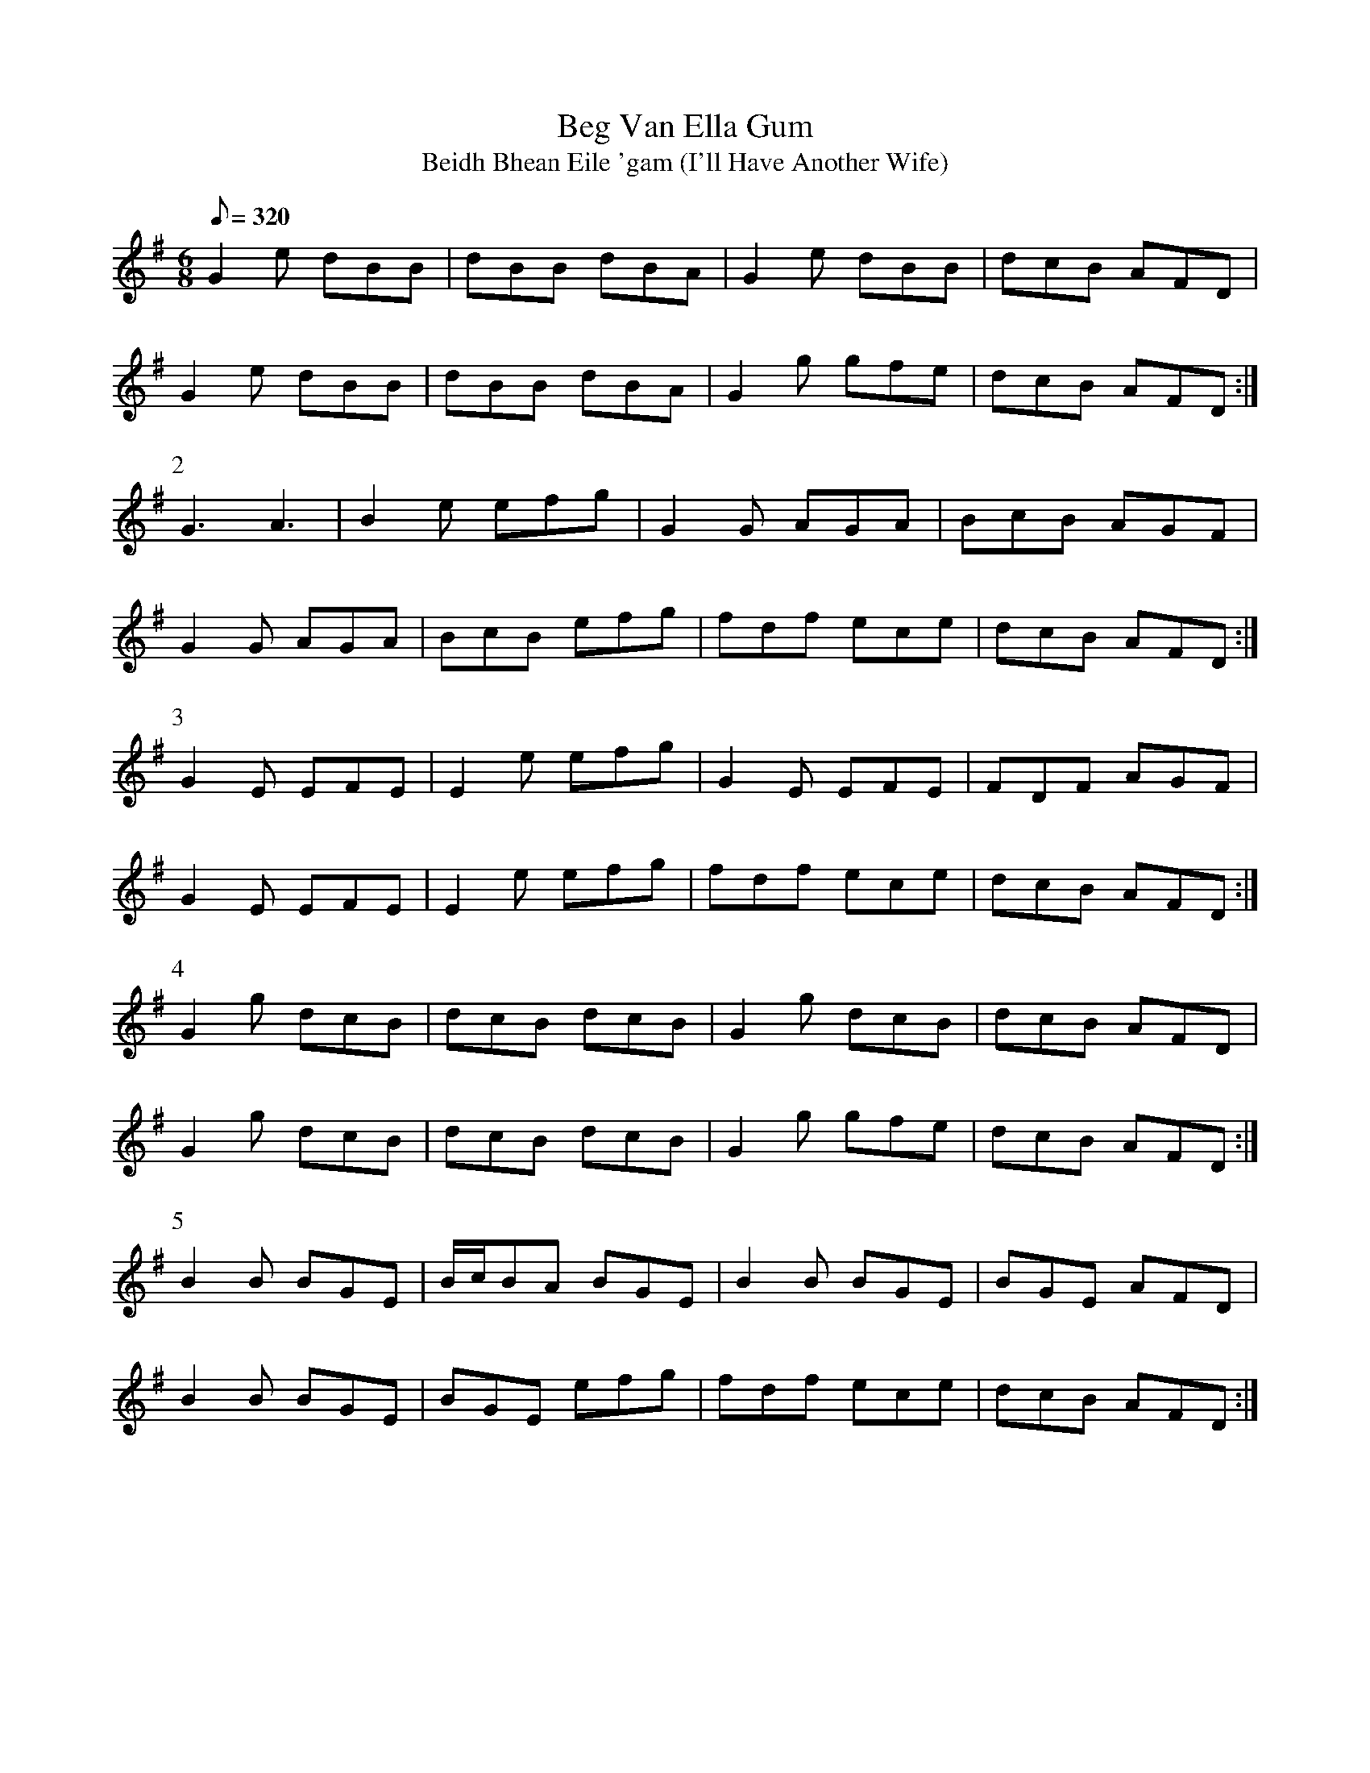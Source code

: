 X:396
T: Beg Van Ella Gum
T: Beidh Bhean Eile 'gam (I'll Have Another Wife)
N: O'Farrell's Pocket Companion v.4 (Sky ed. p.169-70)
N: "Irish"
M: 6/8
L: 1/8
R: jig
Q: 320
K: G
G2e dBB| dBB dBA| G2e dBB| dcB AFD|
G2e dBB| dBB dBA| G2g gfe| dcB AFD :|
P:2
G3A3| B2e efg| G2G AGA| BcB AGF|
G2G AGA| BcB efg| fdf ece| dcB AFD :|
P:3
G2E EFE| E2e efg| G2E EFE| FDF AGF|
G2E EFE| E2e efg| fdf ece| dcB AFD :|
P:4
G2g dcB| dcB dcB| G2g dcB| dcB AFD|
G2g dcB| dcB dcB| G2g gfe| dcB AFD :|
P:5
B2B BGE| B/c/BA BGE| B2B BGE| BGE AFD|
B2B BGE| BGE efg| fdf ece| dcB AFD :|
